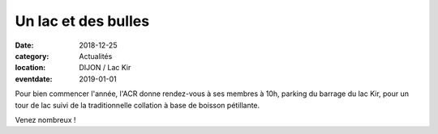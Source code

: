 Un lac et des bulles
====================

:date: 2018-12-25
:category: Actualités
:location: DIJON / Lac Kir
:eventdate: 2019-01-01


.. image:: http://assets.acr-dijon.org/1jacr.jpg

Pour bien commencer l'année, l'ACR donne rendez-vous à ses membres à 10h, parking du barrage du lac Kir, pour un tour de lac suivi de la traditionnelle collation à base de boisson pétillante.

Venez nombreux !
